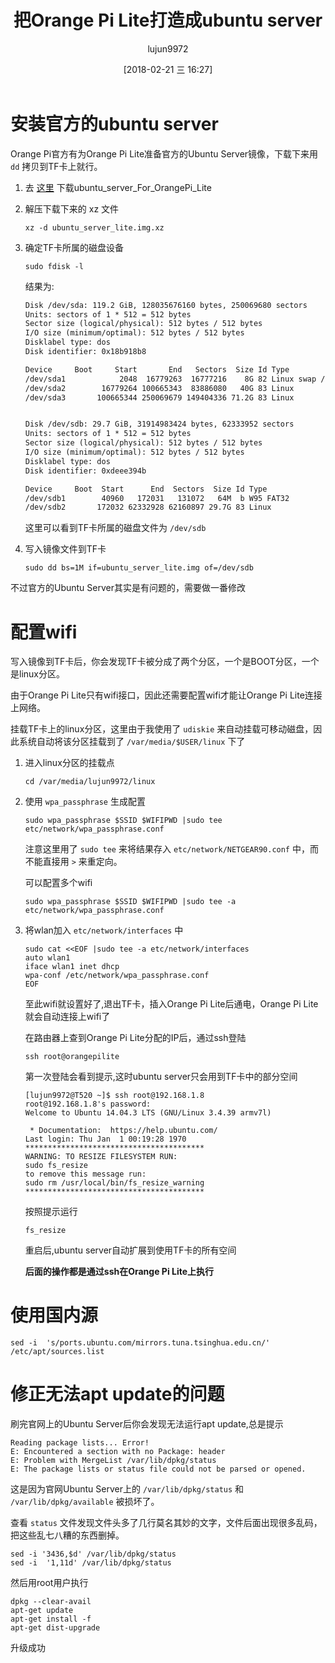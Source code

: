 #+TITLE: 把Orange Pi Lite打造成ubuntu server
#+AUTHOR: lujun9972
#+TAGS: linux和它的小伙伴
#+DATE: [2018-02-21 三 16:27]
#+LANGUAGE:  zh-CN
#+OPTIONS:  H:6 num:nil toc:t \n:nil ::t |:t ^:nil -:nil f:t *:t <:nil

* 安装官方的ubuntu server
Orange Pi官方有为Orange Pi Lite准备官方的Ubuntu Server镜像，下载下来用 =dd= 拷贝到TF卡上就行。

1. 去 [[http://www.orangepi.cn/downloadresourcescn/orangepiLite/2017-05-10/oragepilite_7670e7e226e23fcbd4023e66.html][这里]] 下载ubuntu_server_For_OrangePi_Lite

2. 解压下载下来的 xz 文件
   #+BEGIN_SRC shell :dir ~/winxp
     xz -d ubuntu_server_lite.img.xz
   #+END_SRC

3. 确定TF卡所属的磁盘设备
   #+BEGIN_SRC shell :dir /sudo:: :results org
     sudo fdisk -l
   #+END_SRC

   结果为:
   #+BEGIN_SRC org
   Disk /dev/sda: 119.2 GiB, 128035676160 bytes, 250069680 sectors
   Units: sectors of 1 * 512 = 512 bytes
   Sector size (logical/physical): 512 bytes / 512 bytes
   I/O size (minimum/optimal): 512 bytes / 512 bytes
   Disklabel type: dos
   Disk identifier: 0x18b918b8

   Device     Boot     Start       End   Sectors  Size Id Type
   /dev/sda1            2048  16779263  16777216    8G 82 Linux swap / Solaris
   /dev/sda2        16779264 100665343  83886080   40G 83 Linux
   /dev/sda3       100665344 250069679 149404336 71.2G 83 Linux


   Disk /dev/sdb: 29.7 GiB, 31914983424 bytes, 62333952 sectors
   Units: sectors of 1 * 512 = 512 bytes
   Sector size (logical/physical): 512 bytes / 512 bytes
   I/O size (minimum/optimal): 512 bytes / 512 bytes
   Disklabel type: dos
   Disk identifier: 0xdeee394b

   Device     Boot  Start      End  Sectors  Size Id Type
   /dev/sdb1        40960   172031   131072   64M  b W95 FAT32
   /dev/sdb2       172032 62332928 62160897 29.7G 83 Linux
   #+END_SRC

   这里可以看到TF卡所属的磁盘文件为 =/dev/sdb=

4. 写入镜像文件到TF卡
   #+BEGIN_SRC shell :dir /sudo::/home/lujun9972/winxp 
     sudo dd bs=1M if=ubuntu_server_lite.img of=/dev/sdb
   #+END_SRC

不过官方的Ubuntu Server其实是有问题的，需要做一番修改

* 配置wifi
写入镜像到TF卡后，你会发现TF卡被分成了两个分区，一个是BOOT分区，一个是linux分区。

由于Orange Pi Lite只有wifi接口，因此还需要配置wifi才能让Orange Pi Lite连接上网络。

挂载TF卡上的linux分区，这里由于我使用了 =udiskie= 来自动挂载可移动磁盘，因此系统自动将该分区挂载到了 =/var/media/$USER/linux= 下了

1. 进入linux分区的挂载点
   #+BEGIN_SRC shell
     cd /var/media/lujun9972/linux
   #+END_SRC

2. 使用 =wpa_passphrase= 生成配置

   #+BEGIN_SRC shell  :dir /sudo::/var/media/lujun9972/linux
     sudo wpa_passphrase $SSID $WIFIPWD |sudo tee etc/network/wpa_passphrase.conf
   #+END_SRC
   
   注意这里用了 =sudo tee= 来将结果存入 =etc/network/NETGEAR90.conf= 中，而 不能直接用 =>= 来重定向。

   可以配置多个wifi
   #+BEGIN_SRC shell  :dir /sudo::/var/media/lujun9972/linux
     sudo wpa_passphrase $SSID $WIFIPWD |sudo tee -a etc/network/wpa_passphrase.conf
   #+END_SRC

3. 将wlan加入 =etc/network/interfaces= 中
   #+BEGIN_SRC shell :dir /sudo::/var/media/lujun9972/linux
     sudo cat <<EOF |sudo tee -a etc/network/interfaces
     auto wlan1
     iface wlan1 inet dhcp
     wpa-conf /etc/network/wpa_passphrase.conf
     EOF
   #+END_SRC

   #+RESULTS:

   至此wifi就设置好了,退出TF卡，插入Orange Pi Lite后通电，Orange Pi Lite就会自动连接上wifi了
   
   在路由器上查到Orange Pi Lite分配的IP后，通过ssh登陆
   #+BEGIN_SRC shell
     ssh root@orangepilite
   #+END_SRC
   
   第一次登陆会看到提示,这时ubuntu server只会用到TF卡中的部分空间
   #+BEGIN_EXAMPLE
     [lujun9972@T520 ~]$ ssh root@192.168.1.8
     root@192.168.1.8's password: 
     Welcome to Ubuntu 14.04.3 LTS (GNU/Linux 3.4.39 armv7l)

      ,* Documentation:  https://help.ubuntu.com/
     Last login: Thu Jan  1 00:19:28 1970
     ,****************************************
     WARNING: TO RESIZE FILESYSTEM RUN:
     sudo fs_resize
     to remove this message run:
     sudo rm /usr/local/bin/fs_resize_warning
     ,****************************************
   #+END_EXAMPLE
   
   按照提示运行
   #+BEGIN_SRC shell
     fs_resize 
   #+END_SRC
   
   重启后,ubuntu server自动扩展到使用TF卡的所有空间
   
   *后面的操作都是通过ssh在Orange Pi Lite上执行*

* 使用国内源
#+BEGIN_SRC shell
  sed -i  's/ports.ubuntu.com/mirrors.tuna.tsinghua.edu.cn/' /etc/apt/sources.list
#+END_SRC

* 修正无法apt update的问题

刷完官网上的Ubuntu Server后你会发现无法运行apt update,总是提示
#+BEGIN_EXAMPLE
  Reading package lists... Error!
  E: Encountered a section with no Package: header
  E: Problem with MergeList /var/lib/dpkg/status
  E: The package lists or status file could not be parsed or opened.
#+END_EXAMPLE

这是因为官网Ubuntu Server上的 =/var/lib/dpkg/status= 和 =/var/lib/dpkg/available= 被损坏了。

查看 =status= 文件发现文件头多了几行莫名其妙的文字，文件后面出现很多乱码，把这些乱七八糟的东西删掉。
#+BEGIN_SRC shell
  sed -i '3436,$d' /var/lib/dpkg/status
  sed -i  '1,11d' /var/lib/dpkg/status
#+END_SRC

然后用root用户执行
#+BEGIN_SRC shell
  dpkg --clear-avail
  apt-get update
  apt-get install -f
  apt-get dist-upgrade
#+END_SRC

升级成功

